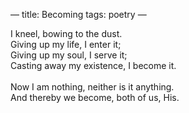 :PROPERTIES:
:ID:       E3D57FC5-79D7-4F7E-A9F6-47AF9402B694
:SLUG:     becoming
:END:
---
title: Becoming
tags: poetry
---

#+BEGIN_VERSE
I kneel, bowing to the dust.
Giving up my life, I enter it;
Giving up my soul, I serve it;
Casting away my existence, I become it.

Now I am nothing, neither is it anything.
And thereby we become, both of us, His.
#+END_VERSE
